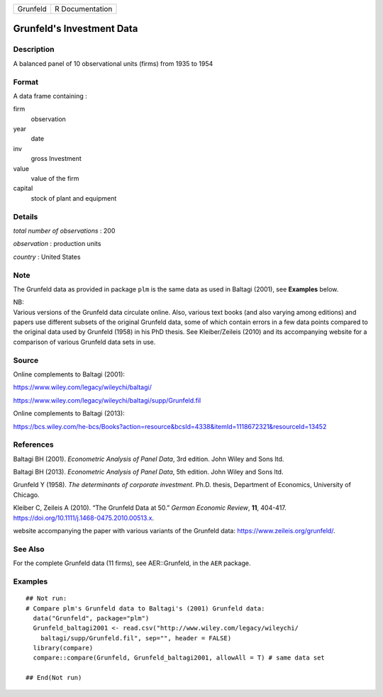 ======== ===============
Grunfeld R Documentation
======== ===============

Grunfeld's Investment Data
--------------------------

Description
~~~~~~~~~~~

A balanced panel of 10 observational units (firms) from 1935 to 1954

Format
~~~~~~

A data frame containing :

firm
   observation

year
   date

inv
   gross Investment

value
   value of the firm

capital
   stock of plant and equipment

Details
~~~~~~~

*total number of observations* : 200

*observation* : production units

*country* : United States

Note
~~~~

The Grunfeld data as provided in package ``plm`` is the same data as
used in Baltagi (2001), see **Examples** below.

| NB:
| Various versions of the Grunfeld data circulate online. Also, various
  text books (and also varying among editions) and papers use different
  subsets of the original Grunfeld data, some of which contain errors in
  a few data points compared to the original data used by Grunfeld
  (1958) in his PhD thesis. See Kleiber/Zeileis (2010) and its
  accompanying website for a comparison of various Grunfeld data sets in
  use.

Source
~~~~~~

Online complements to Baltagi (2001):

https://www.wiley.com/legacy/wileychi/baltagi/

https://www.wiley.com/legacy/wileychi/baltagi/supp/Grunfeld.fil

Online complements to Baltagi (2013):

https://bcs.wiley.com/he-bcs/Books?action=resource&bcsId=4338&itemId=1118672321&resourceId=13452

References
~~~~~~~~~~

Baltagi BH (2001). *Econometric Analysis of Panel Data*, 3rd edition.
John Wiley and Sons ltd.

Baltagi BH (2013). *Econometric Analysis of Panel Data*, 5th edition.
John Wiley and Sons ltd.

Grunfeld Y (1958). *The determinants of corporate investment*. Ph.D.
thesis, Department of Economics, University of Chicago.

Kleiber C, Zeileis A (2010). “The Grunfeld Data at 50.” *German Economic
Review*, **11**, 404-417.
https://doi.org/10.1111/j.1468-0475.2010.00513.x.

website accompanying the paper with various variants of the Grunfeld
data: https://www.zeileis.org/grunfeld/.

See Also
~~~~~~~~

For the complete Grunfeld data (11 firms), see AER::Grunfeld, in the
``AER`` package.

Examples
~~~~~~~~

::


   ## Not run: 
   # Compare plm's Grunfeld data to Baltagi's (2001) Grunfeld data:
     data("Grunfeld", package="plm")
     Grunfeld_baltagi2001 <- read.csv("http://www.wiley.com/legacy/wileychi/
       baltagi/supp/Grunfeld.fil", sep="", header = FALSE)
     library(compare)
     compare::compare(Grunfeld, Grunfeld_baltagi2001, allowAll = T) # same data set
     
   ## End(Not run)
